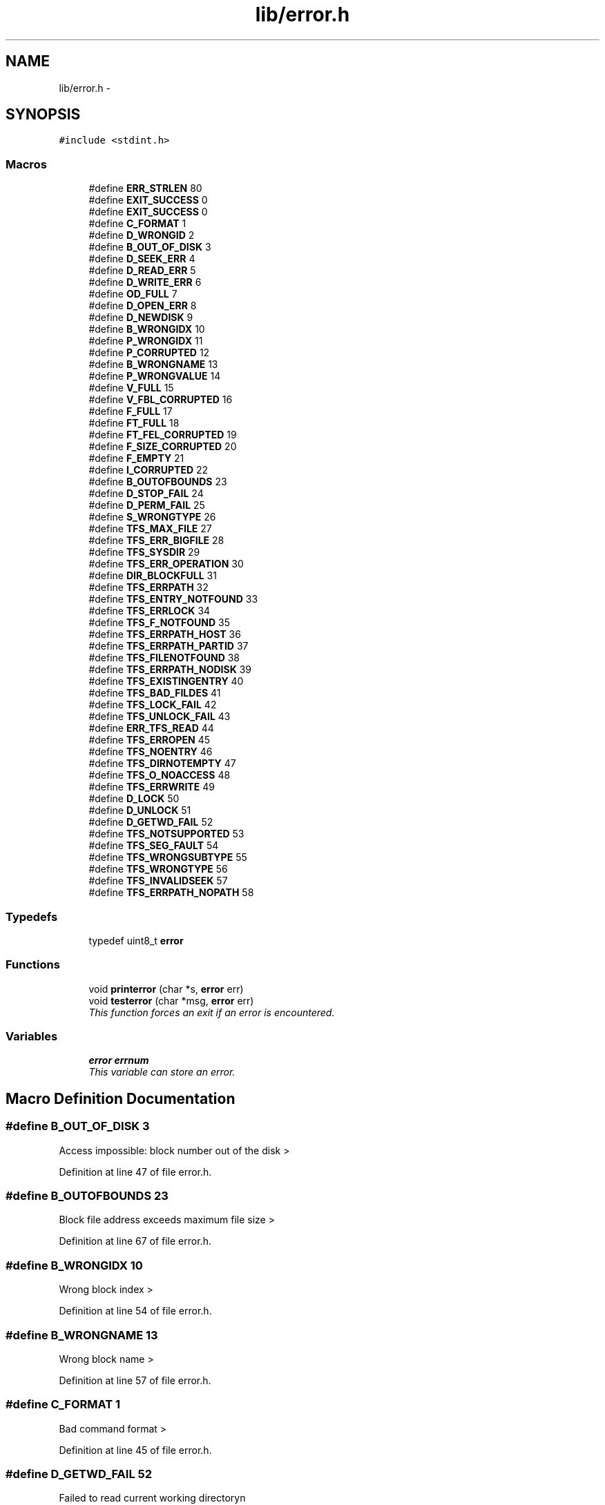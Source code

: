 .TH "lib/error.h" 3 "Fri Jan 15 2016" "Version By : V. Fontaine, M.Y. Megrini, N. Scotto Di Perto" "The Tiny Toy File System" \" -*- nroff -*-
.ad l
.nh
.SH NAME
lib/error.h \- 
.SH SYNOPSIS
.br
.PP
\fC#include <stdint\&.h>\fP
.br

.SS "Macros"

.in +1c
.ti -1c
.RI "#define \fBERR_STRLEN\fP   80"
.br
.ti -1c
.RI "#define \fBEXIT_SUCCESS\fP   0"
.br
.ti -1c
.RI "#define \fBEXIT_SUCCESS\fP   0"
.br
.ti -1c
.RI "#define \fBC_FORMAT\fP   1"
.br
.ti -1c
.RI "#define \fBD_WRONGID\fP   2"
.br
.ti -1c
.RI "#define \fBB_OUT_OF_DISK\fP   3"
.br
.ti -1c
.RI "#define \fBD_SEEK_ERR\fP   4"
.br
.ti -1c
.RI "#define \fBD_READ_ERR\fP   5"
.br
.ti -1c
.RI "#define \fBD_WRITE_ERR\fP   6"
.br
.ti -1c
.RI "#define \fBOD_FULL\fP   7"
.br
.ti -1c
.RI "#define \fBD_OPEN_ERR\fP   8"
.br
.ti -1c
.RI "#define \fBD_NEWDISK\fP   9"
.br
.ti -1c
.RI "#define \fBB_WRONGIDX\fP   10"
.br
.ti -1c
.RI "#define \fBP_WRONGIDX\fP   11"
.br
.ti -1c
.RI "#define \fBP_CORRUPTED\fP   12"
.br
.ti -1c
.RI "#define \fBB_WRONGNAME\fP   13"
.br
.ti -1c
.RI "#define \fBP_WRONGVALUE\fP   14"
.br
.ti -1c
.RI "#define \fBV_FULL\fP   15"
.br
.ti -1c
.RI "#define \fBV_FBL_CORRUPTED\fP   16"
.br
.ti -1c
.RI "#define \fBF_FULL\fP   17"
.br
.ti -1c
.RI "#define \fBFT_FULL\fP   18"
.br
.ti -1c
.RI "#define \fBFT_FEL_CORRUPTED\fP   19"
.br
.ti -1c
.RI "#define \fBF_SIZE_CORRUPTED\fP   20"
.br
.ti -1c
.RI "#define \fBF_EMPTY\fP   21"
.br
.ti -1c
.RI "#define \fBI_CORRUPTED\fP   22"
.br
.ti -1c
.RI "#define \fBB_OUTOFBOUNDS\fP   23"
.br
.ti -1c
.RI "#define \fBD_STOP_FAIL\fP   24"
.br
.ti -1c
.RI "#define \fBD_PERM_FAIL\fP   25"
.br
.ti -1c
.RI "#define \fBS_WRONGTYPE\fP   26"
.br
.ti -1c
.RI "#define \fBTFS_MAX_FILE\fP   27"
.br
.ti -1c
.RI "#define \fBTFS_ERR_BIGFILE\fP   28"
.br
.ti -1c
.RI "#define \fBTFS_SYSDIR\fP   29"
.br
.ti -1c
.RI "#define \fBTFS_ERR_OPERATION\fP   30"
.br
.ti -1c
.RI "#define \fBDIR_BLOCKFULL\fP   31"
.br
.ti -1c
.RI "#define \fBTFS_ERRPATH\fP   32"
.br
.ti -1c
.RI "#define \fBTFS_ENTRY_NOTFOUND\fP   33"
.br
.ti -1c
.RI "#define \fBTFS_ERRLOCK\fP   34"
.br
.ti -1c
.RI "#define \fBTFS_F_NOTFOUND\fP   35"
.br
.ti -1c
.RI "#define \fBTFS_ERRPATH_HOST\fP   36"
.br
.ti -1c
.RI "#define \fBTFS_ERRPATH_PARTID\fP   37"
.br
.ti -1c
.RI "#define \fBTFS_FILENOTFOUND\fP   38"
.br
.ti -1c
.RI "#define \fBTFS_ERRPATH_NODISK\fP   39"
.br
.ti -1c
.RI "#define \fBTFS_EXISTINGENTRY\fP   40"
.br
.ti -1c
.RI "#define \fBTFS_BAD_FILDES\fP   41"
.br
.ti -1c
.RI "#define \fBTFS_LOCK_FAIL\fP   42"
.br
.ti -1c
.RI "#define \fBTFS_UNLOCK_FAIL\fP   43"
.br
.ti -1c
.RI "#define \fBERR_TFS_READ\fP   44"
.br
.ti -1c
.RI "#define \fBTFS_ERROPEN\fP   45"
.br
.ti -1c
.RI "#define \fBTFS_NOENTRY\fP   46"
.br
.ti -1c
.RI "#define \fBTFS_DIRNOTEMPTY\fP   47"
.br
.ti -1c
.RI "#define \fBTFS_O_NOACCESS\fP   48"
.br
.ti -1c
.RI "#define \fBTFS_ERRWRITE\fP   49"
.br
.ti -1c
.RI "#define \fBD_LOCK\fP   50"
.br
.ti -1c
.RI "#define \fBD_UNLOCK\fP   51"
.br
.ti -1c
.RI "#define \fBD_GETWD_FAIL\fP   52"
.br
.ti -1c
.RI "#define \fBTFS_NOTSUPPORTED\fP   53"
.br
.ti -1c
.RI "#define \fBTFS_SEG_FAULT\fP   54"
.br
.ti -1c
.RI "#define \fBTFS_WRONGSUBTYPE\fP   55"
.br
.ti -1c
.RI "#define \fBTFS_WRONGTYPE\fP   56"
.br
.ti -1c
.RI "#define \fBTFS_INVALIDSEEK\fP   57"
.br
.ti -1c
.RI "#define \fBTFS_ERRPATH_NOPATH\fP   58"
.br
.in -1c
.SS "Typedefs"

.in +1c
.ti -1c
.RI "typedef uint8_t \fBerror\fP"
.br
.in -1c
.SS "Functions"

.in +1c
.ti -1c
.RI "void \fBprinterror\fP (char *s, \fBerror\fP err)"
.br
.ti -1c
.RI "void \fBtesterror\fP (char *msg, \fBerror\fP err)"
.br
.RI "\fIThis function forces an exit if an error is encountered\&. \fP"
.in -1c
.SS "Variables"

.in +1c
.ti -1c
.RI "\fBerror\fP \fBerrnum\fP"
.br
.RI "\fIThis variable can store an error\&. \fP"
.in -1c
.SH "Macro Definition Documentation"
.PP 
.SS "#define B_OUT_OF_DISK   3"
Access impossible: block number out of the disk > 
.PP
Definition at line 47 of file error\&.h\&.
.SS "#define B_OUTOFBOUNDS   23"
Block file address exceeds maximum file size > 
.PP
Definition at line 67 of file error\&.h\&.
.SS "#define B_WRONGIDX   10"
Wrong block index > 
.PP
Definition at line 54 of file error\&.h\&.
.SS "#define B_WRONGNAME   13"
Wrong block name > 
.PP
Definition at line 57 of file error\&.h\&.
.SS "#define C_FORMAT   1"
Bad command format > 
.PP
Definition at line 45 of file error\&.h\&.
.SS "#define D_GETWD_FAIL   52"
Failed to read current working directoryn 
.PP
Definition at line 96 of file error\&.h\&.
.SS "#define D_LOCK   50"
Can't lock disk when starting 
.PP
Definition at line 94 of file error\&.h\&.
.SS "#define D_NEWDISK   9"
If a disk is created > 
.PP
Definition at line 53 of file error\&.h\&.
.SS "#define D_OPEN_ERR   8"
Error while opening a disk > 
.PP
Definition at line 52 of file error\&.h\&.
.SS "#define D_PERM_FAIL   25"
Setting permissions for disk failed > 
.PP
Definition at line 69 of file error\&.h\&.
.SS "#define D_READ_ERR   5"
Error while reading a block > 
.PP
Definition at line 49 of file error\&.h\&.
.SS "#define D_SEEK_ERR   4"
Error while seeking to a block > 
.PP
Definition at line 48 of file error\&.h\&.
.SS "#define D_STOP_FAIL   24"
Attempt to sync disk failed > 
.PP
Definition at line 68 of file error\&.h\&.
.SS "#define D_UNLOCK   51"
Can't unlock disk at closing 
.PP
Definition at line 95 of file error\&.h\&.
.SS "#define D_WRITE_ERR   6"
Error while writing a block > 
.PP
Definition at line 50 of file error\&.h\&.
.SS "#define D_WRONGID   2"
Wrong disk_id > 
.PP
Definition at line 46 of file error\&.h\&.
.SS "#define DIR_BLOCKFULL   31"
Directory block full 
.PP
Definition at line 75 of file error\&.h\&.
.SS "#define ERR_STRLEN   80"

.PP
Definition at line 6 of file error\&.h\&.
.SS "#define ERR_TFS_READ   44"
Error while reading a file 
.PP
Definition at line 88 of file error\&.h\&.
.SS "#define EXIT_SUCCESS   0"
Successful execution > 
.PP
Definition at line 44 of file error\&.h\&.
.SS "#define EXIT_SUCCESS   0"
Successful execution > 
.PP
Definition at line 44 of file error\&.h\&.
.SS "#define F_EMPTY   21"
Empty file > 
.PP
Definition at line 65 of file error\&.h\&.
.SS "#define F_FULL   17"
\fBFile\fP reached maximum supported size > 
.PP
Definition at line 61 of file error\&.h\&.
.SS "#define F_SIZE_CORRUPTED   20"
\fBFile\fP size value corrupted > 
.PP
Definition at line 64 of file error\&.h\&.
.SS "#define FT_FEL_CORRUPTED   19"
\fBFile\fP table free entry list corrupted > 
.PP
Definition at line 63 of file error\&.h\&.
.SS "#define FT_FULL   18"
\fBFile\fP table full > 
.PP
Definition at line 62 of file error\&.h\&.
.SS "#define I_CORRUPTED   22"
Corrupted index structure > 
.PP
Definition at line 66 of file error\&.h\&.
.SS "#define OD_FULL   7"
Array _disk full > 
.PP
Definition at line 51 of file error\&.h\&.
.SS "#define P_CORRUPTED   12"
Partition size does not match disk size > 
.PP
Definition at line 56 of file error\&.h\&.
.SS "#define P_WRONGIDX   11"
Wrong partition index > 
.PP
Definition at line 55 of file error\&.h\&.
.SS "#define P_WRONGVALUE   14"
Wrong value of the partition (negative) > 
.PP
Definition at line 58 of file error\&.h\&.
.SS "#define S_WRONGTYPE   26"
Semaphore type unrecognized 
.PP
Definition at line 70 of file error\&.h\&.
.SS "#define TFS_BAD_FILDES   41"
Bad file descriptor 
.PP
Definition at line 85 of file error\&.h\&.
.SS "#define TFS_DIRNOTEMPTY   47"
directory not empty 
.PP
Definition at line 91 of file error\&.h\&.
.SS "#define TFS_ENTRY_NOTFOUND   33"
Entry not found 
.PP
Definition at line 77 of file error\&.h\&.
.SS "#define TFS_ERR_BIGFILE   28"
Big file error 
.PP
Definition at line 72 of file error\&.h\&.
.SS "#define TFS_ERR_OPERATION   30"
Operation error 
.PP
Definition at line 74 of file error\&.h\&.
.SS "#define TFS_ERRLOCK   34"
Lock error 
.PP
Definition at line 78 of file error\&.h\&.
.SS "#define TFS_ERROPEN   45"
Open error 
.PP
Definition at line 89 of file error\&.h\&.
.SS "#define TFS_ERRPATH   32"
Path error 
.PP
Definition at line 76 of file error\&.h\&.
.SS "#define TFS_ERRPATH_HOST   36"
Path error : HOST 
.PP
Definition at line 80 of file error\&.h\&.
.SS "#define TFS_ERRPATH_NODISK   39"
Disk missing from path 
.PP
Definition at line 83 of file error\&.h\&.
.SS "#define TFS_ERRPATH_NOPATH   58"

.PP
Definition at line 102 of file error\&.h\&.
.SS "#define TFS_ERRPATH_PARTID   37"
Volume id missing from path 
.PP
Definition at line 81 of file error\&.h\&.
.SS "#define TFS_ERRWRITE   49"
Error while writing a file 
.PP
Definition at line 93 of file error\&.h\&.
.SS "#define TFS_EXISTINGENTRY   40"
Entry already exists 
.PP
Definition at line 84 of file error\&.h\&.
.SS "#define TFS_F_NOTFOUND   35"
\fBFile\fP not found 
.PP
Definition at line 79 of file error\&.h\&.
.SS "#define TFS_FILENOTFOUND   38"
\fBFile\fP not found 
.PP
Definition at line 82 of file error\&.h\&.
.SS "#define TFS_INVALIDSEEK   57"
Invalid seek mode 
.PP
Definition at line 101 of file error\&.h\&.
.SS "#define TFS_LOCK_FAIL   42"
Failed to acquire lock on file 
.PP
Definition at line 86 of file error\&.h\&.
.SS "#define TFS_MAX_FILE   27"
Maximum number of open files reached 
.PP
Definition at line 71 of file error\&.h\&.
.SS "#define TFS_NOENTRY   46"
entry doesn't exist in the directory 
.PP
Definition at line 90 of file error\&.h\&.
.SS "#define TFS_NOTSUPPORTED   53"
Operation not supported yet 
.PP
Definition at line 97 of file error\&.h\&.
.SS "#define TFS_O_NOACCESS   48"
Access mode bits not found 
.PP
Definition at line 92 of file error\&.h\&.
.SS "#define TFS_SEG_FAULT   54"
Segmentation fault > 
.PP
Definition at line 98 of file error\&.h\&.
.SS "#define TFS_SYSDIR   29"
System directory 
.PP
Definition at line 73 of file error\&.h\&.
.SS "#define TFS_UNLOCK_FAIL   43"
Failed to release lock on file 
.PP
Definition at line 87 of file error\&.h\&.
.SS "#define TFS_WRONGSUBTYPE   55"
Unrecognized subtype 
.PP
Definition at line 99 of file error\&.h\&.
.SS "#define TFS_WRONGTYPE   56"
Unrecognized file type 
.PP
Definition at line 100 of file error\&.h\&.
.SS "#define V_FBL_CORRUPTED   16"
Volume free block list corrupted > 
.PP
Definition at line 60 of file error\&.h\&.
.SS "#define V_FULL   15"
No free volume blocks remaining > 
.PP
Definition at line 59 of file error\&.h\&.
.SH "Typedef Documentation"
.PP 
.SS "typedef uint8_t \fBerror\fP"
A structure to represent an error id 
.PP
Definition at line 13 of file error\&.h\&.
.SH "Function Documentation"
.PP 
.SS "void printerror (char * s, \fBerror\fP err)"
Prints an errror message on error output
.PP
Prints an errror message on error output using the format <s: error message>
.PP
\fBParameters:\fP
.RS 4
\fIs[in]\fP sting to be added at beginning of error output 
.RE
.PP
\fBReturns:\fP
.RS 4
void 
.RE
.PP

.PP
Definition at line 84 of file error\&.c\&.
.SS "void testerror (char * msg, \fBerror\fP err)"

.PP
This function forces an exit if an error is encountered\&. 
.PP
\fBParameters:\fP
.RS 4
\fIerr\fP error value 
.br
\fImsg\fP error message header 
.RE
.PP
\fBReturns:\fP
.RS 4
void
.RE
.PP
\fBSee also:\fP
.RS 4
\fBprinterror\fP Abbreviation list: C : Command D : Disk OD : Open Disk Array B : Block P : Partition V : Volume F : \fBFile\fP FT : \fBFile\fP Table FBL: Free Block List FEL: Free Entry List TFS: Toy \fBFile\fP System >
.RE
.PP
This function prints an error message and terminates the program if <err> is not EXIT_SUCCESS 
.PP
Definition at line 93 of file error\&.c\&.
.SH "Variable Documentation"
.PP 
.SS "\fBerror\fP errnum"

.PP
This variable can store an error\&. This variable can be used to store an error in functions which do not return <error> 
.PP
Definition at line 106 of file error\&.c\&.
.SH "Author"
.PP 
Generated automatically by Doxygen for The Tiny Toy File System from the source code\&.

